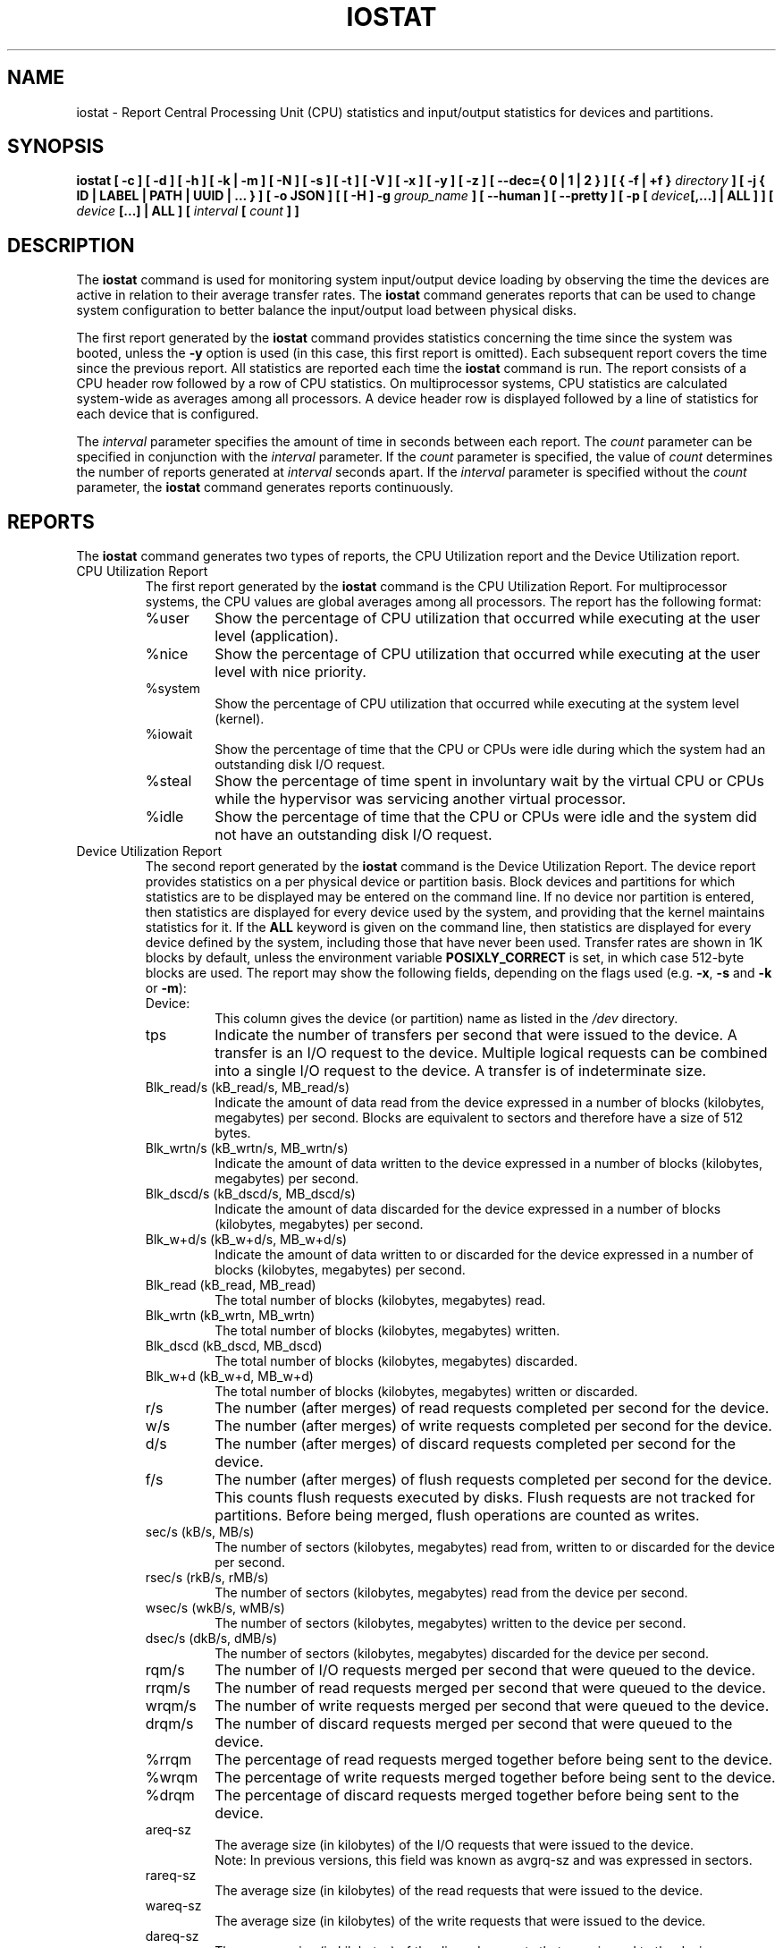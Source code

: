 .\" iostat manual page - (C) 1998-2020 Sebastien Godard (sysstat <at> orange.fr)
.TH IOSTAT 1 "OCTOBER 2020" Linux "Linux User's Manual" -*- nroff -*-
.SH NAME
iostat \- Report Central Processing Unit (CPU) statistics and input/output
statistics for devices and partitions.

.SH SYNOPSIS
.ie 'yes'no' \{
.B iostat [ -c ] [ -d ] [ -h ] [ -k | -m ] [ -N ] [ -s ] [ -t ] [ -V ] [ -x ] [ -y ] [ -z ]
.BI "[ --dec={ 0 | 1 | 2 } ] [ { -f | +f } " "directory" " ] [ -j { ID | LABEL | PATH | UUID | ... } ] "
.BI "[ -o JSON ] [ [ -H ] -g " "group_name " "] [ --human ] [ --pretty ] [ -p [ " "device" "[,...] | ALL ] ] ["
.IB "device " "[...] | ALL ] [ --debuginfo ] [ " "interval " "[ " "count " "] ] "
.\}
.el \{
.B iostat [ -c ] [ -d ] [ -h ] [ -k | -m ] [ -N ] [ -s ] [ -t ] [ -V ] [ -x ] [ -y ] [ -z ]
.BI "[ --dec={ 0 | 1 | 2 } ] [ { -f | +f } " "directory" " ] [ -j { ID | LABEL | PATH | UUID | ... } ] "
.BI "[ -o JSON ] [ [ -H ] -g " "group_name " "] [ --human ] [ --pretty ] [ -p [ " "device" "[,...] | ALL ] ] ["
.IB "device " "[...] | ALL ] [ " "interval " "[ " "count " "] ]"
.\}

.SH DESCRIPTION
.RB "The " "iostat"
command is used for monitoring system input/output device
loading by observing the time the devices are active in relation
to their average transfer rates. The
.B iostat
command generates reports
that can be used to change system configuration to better balance
the input/output load between physical disks.
.PP
The first report generated by the
.B iostat
command provides statistics
concerning the time since the system was booted, unless the
.B -y
option is used (in this case, this first report is omitted).
Each subsequent report
covers the time since the previous report. All statistics are reported
each time the
.B iostat
command is run. The report consists of a
CPU header row followed by a row of
CPU statistics. On
multiprocessor systems, CPU statistics are calculated system-wide
as averages among all processors. A device header row is displayed
followed by a line of statistics for each device that is configured.
.PP
The
.I interval
parameter specifies the amount of time in seconds between
each report. The
.IR "count " "parameter can be specified in conjunction with the " "interval"
.RI "parameter. If the " "count " "parameter is specified, the value of " "count"
.RI "determines the number of reports generated at " "interval " "seconds apart. If the"
.IR "interval " "parameter is specified without the " "count " "parameter, the"
.B iostat
command generates reports continuously.

.SH REPORTS
The
.B iostat
command generates two types of reports, the CPU
Utilization report and the Device Utilization report.

.IP "CPU Utilization Report"
The first report generated by the
.B iostat
command is the CPU Utilization Report. For multiprocessor systems, the CPU values are
global averages among all processors.
The report has the following format:
.RS
.IP %user
Show the percentage of CPU utilization that occurred while
executing at the user level (application).
.IP %nice
Show the percentage of CPU utilization that occurred while
executing at the user level with nice priority.
.IP %system
Show the percentage of CPU utilization that occurred while
executing at the system level (kernel).
.IP %iowait
Show the percentage of time that the CPU or CPUs were idle during which
the system had an outstanding disk I/O request.
.IP %steal
Show the percentage of time spent in involuntary wait by the virtual CPU
or CPUs while the hypervisor was servicing another virtual processor.
.IP %idle
Show the percentage of time that the CPU or CPUs were idle and the system
did not have an outstanding disk I/O request.
.RE
.PP
.IP "Device Utilization Report"
The second report generated by the
.B iostat
command is the Device Utilization Report.
The device report provides statistics on a per physical device
or partition basis. Block devices and partitions for which statistics are
to be displayed may be entered on the command line.
If no device nor partition is entered, then statistics are displayed
for every device used by the system, and
providing that the kernel maintains statistics for it.
If the
.B ALL
keyword is given on the command line, then statistics are
displayed for every device defined by the system, including those
that have never been used.
Transfer rates are shown in 1K blocks by default, unless the environment
variable
.B POSIXLY_CORRECT
is set, in which case 512-byte blocks are used.
The report may show the following fields, depending on the flags used (e.g.
.BR "-x" ", " "-s " "and " "-k " "or " "-m" "):"
.RS
.IP Device:
This column gives the device (or partition) name as listed in the
.IR "/dev " "directory."
.IP tps
Indicate the number of transfers per second that were issued
to the device. A transfer is an I/O request to the
device. Multiple logical requests can be combined into a single I/O
request to the device. A transfer is of indeterminate size.
.IP "Blk_read/s (kB_read/s, MB_read/s)"
Indicate the amount of data read from the device expressed in a number of
blocks (kilobytes, megabytes) per second. Blocks are equivalent to sectors
and therefore have a size of 512 bytes.
.IP "Blk_wrtn/s (kB_wrtn/s, MB_wrtn/s)"
Indicate the amount of data written to the device expressed in a number of
blocks (kilobytes, megabytes) per second.
.IP "Blk_dscd/s (kB_dscd/s, MB_dscd/s)"
Indicate the amount of data discarded for the device expressed in a number of
blocks (kilobytes, megabytes) per second.
.IP "Blk_w+d/s (kB_w+d/s, MB_w+d/s)"
Indicate the amount of data written to or discarded for the device expressed
in a number of blocks (kilobytes, megabytes) per second.
.IP "Blk_read (kB_read, MB_read)"
The total number of blocks (kilobytes, megabytes) read.
.IP "Blk_wrtn (kB_wrtn, MB_wrtn)"
The total number of blocks (kilobytes, megabytes) written.
.IP "Blk_dscd (kB_dscd, MB_dscd)"
The total number of blocks (kilobytes, megabytes) discarded.
.IP "Blk_w+d (kB_w+d, MB_w+d)"
The total number of blocks (kilobytes, megabytes) written or discarded.
.IP r/s
The number (after merges) of read requests completed per second for the device.
.IP w/s
The number (after merges) of write requests completed per second for the device.
.IP d/s
The number (after merges) of discard requests completed per second for the device.
.IP f/s
The number (after merges) of flush requests completed per second for the device.
This counts flush requests executed by disks. Flush requests are not tracked for partitions.
Before being merged, flush operations are counted as writes.
.IP "sec/s (kB/s, MB/s)"
The number of sectors (kilobytes, megabytes) read from, written to or
discarded for the device per second.
.IP "rsec/s (rkB/s, rMB/s)"
The number of sectors (kilobytes, megabytes) read from the device per second.
.IP "wsec/s (wkB/s, wMB/s)"
The number of sectors (kilobytes, megabytes) written to the device per second.
.IP "dsec/s (dkB/s, dMB/s)"
The number of sectors (kilobytes, megabytes) discarded for the device per second.
.IP rqm/s
The number of I/O requests merged per second that were queued to the device.
.IP rrqm/s
The number of read requests merged per second that were queued to the device.
.IP wrqm/s
The number of write requests merged per second that were queued to the device.
.IP drqm/s
The number of discard requests merged per second that were queued to the device.
.IP %rrqm
The percentage of read requests merged together before being sent to the device.
.IP %wrqm
The percentage of write requests merged together before being sent to the device.
.IP %drqm
The percentage of discard requests merged together before being sent to the device.
.IP areq-sz
The average size (in kilobytes) of the I/O requests that were issued to the device.
.br
Note: In previous versions, this field was known as avgrq-sz and was expressed in sectors.
.IP rareq-sz
The average size (in kilobytes) of the read requests that were issued to the device.
.IP wareq-sz
The average size (in kilobytes) of the write requests that were issued to the device.
.IP dareq-sz
The average size (in kilobytes) of the discard requests that were issued to the device.
.IP await
The average time (in milliseconds) for I/O requests issued to the device
to be served. This includes the time spent by the requests in queue and
the time spent servicing them.
.IP r_await
The average time (in milliseconds) for read requests issued to the device
to be served. This includes the time spent by the requests in queue and
the time spent servicing them.
.IP w_await
The average time (in milliseconds) for write requests issued to the device
to be served. This includes the time spent by the requests in queue and
the time spent servicing them.
.IP d_await
The average time (in milliseconds) for discard requests issued to the device
to be served. This includes the time spent by the requests in queue and
the time spent servicing them.
.IP f_await
The average time (in milliseconds) for flush requests issued to the device
to be served.
The block layer combines flush requests and executes at most one at a time.
Thus flush operations could be twice as long: Wait for current flush request,
then execute it, then wait for the next one.
.IP aqu-sz
The average queue length of the requests that were issued to the device.
.br
Note: In previous versions, this field was known as avgqu-sz.
.IP %util
Percentage of elapsed time during which I/O requests were issued to the device
(bandwidth utilization for the device). Device saturation occurs when this
value is close to 100% for devices serving requests serially.
But for devices serving requests in parallel, such as RAID arrays and
modern SSDs, this number does not reflect their performance limits.
.RE

.SH OPTIONS
.TP
.B -c
Display the CPU utilization report.
.TP
.B -d
Display the device utilization report.
.if 'yes'no' \{
.TP
.B --debuginfo
Print debug output to stderr.
.\}
.TP
.B --dec={ 0 | 1 | 2 }
Specify the number of decimal places to use (0 to 2, default value is 2).
.TP
.BI "-f " "directory"
.RE
.BI "+f " "directory"
.RS
Specify an alternative directory for
.B iostat
to read devices statistics. Option
.BR "-f " "tells " "iostat " "to use only the files located in the alternative directory, "
whereas option
.B +f
tells it to use both the standard kernel files and the files located in the alternative directory
to read device statistics.

.IR "directory" " is a directory containing files with statistics for devices managed in userspace."
It may contain:

- a "diskstats" file whose format is compliant with that located in "/proc",
.br
- statistics for individual devices contained in files whose format is compliant with that of files located in
"/sys".

In particular, the following files located in
.I "directory"
.RB "may be used by " "iostat" ":"

.IR "directory" "/block/" "device" "/stat"
.br
.IR "directory" "/block/" "device" "/" "partition" "/stat"

.IR "partition" " files must have an entry in " "directory" "/dev/block/ directory, e.g.:"

.IR "directory" "/dev/block/" "major" ":" "minor" " --> ../../block/" "device" "/" "partition"
.RE
.TP
.BI "-g " "group_name " "{ " "device " "[...] | ALL }"
Display statistics for a group of devices.
The
.B iostat
command reports statistics for each individual device in the list
then a line of global statistics for the group displayed as
.I group_name
and made up of all the devices in the list. The
.B ALL
keyword means that all the block devices defined by the system shall be
included in the group.
.TP
.B -H
This option must be used with option
.B -g
and indicates that only global
statistics for the group are to be displayed, and not statistics for
individual devices in the group.
.TP
.B -h
This option is equivalent to specifying
.BR "--human --pretty" "."
.TP
.B --human
Print sizes in human readable format (e.g. 1.0k, 1.2M, etc.)
The units displayed with this option supersede any other default units (e.g.
kilobytes, sectors...) associated with the metrics.
.TP
.BI "-j { ID | LABEL | PATH | UUID | ... } [ " "device " "[...] | ALL ]"
Display persistent device names. Keywords
.BR "ID" ", " "LABEL" ", "
etc. specify the type of the persistent name. These keywords are not limited,
only prerequisite is that directory with required persistent names is present in
.IR "/dev/disk" "."
Optionally, multiple devices can be specified in the chosen persistent name type.
Because persistent device names are usually long, option
.B --pretty
is implicitly set with this option.
.TP
.B -k
Display statistics in kilobytes per second.
.TP
.B -m
Display statistics in megabytes per second.
.TP
.B -N
Display the registered device mapper names for any device mapper devices.
Useful for viewing LVM2 statistics.
.TP
.B -o JSON
Display the statistics in JSON (JavaScript Object Notation) format.
JSON output field order is undefined, and new fields may be added
in the future.
.TP
.BI "-p [ { " "device" "[,...] | ALL } ]"
Display statistics for
block devices and all their partitions that are used by the system.
If a device name is entered on the command line, then statistics for it
and all its partitions are displayed. Last, the
.B ALL
keyword indicates that statistics have to be displayed for all the block
devices and partitions defined by the system, including those that have
never been used. If option
.B -j
is defined before this option, devices entered on the command line can be
specified with the chosen persistent name type.
.TP
.B --pretty
Make the Device Utilization Report easier to read by a human.
.TP
.B -s
Display a short (narrow) version of the report that should fit in 80
characters wide screens.
.TP
.B -t
Print the time for each report displayed. The timestamp format may depend
on the value of the
.BR "S_TIME_FORMAT " "environment variable (see below)."
.TP
.B -V
Print version number then exit.
.TP
.B -x
Display extended statistics.
.TP
.B -y
Omit first report with statistics since system boot, if displaying
multiple records at given interval.
.TP
.B -z
Tell
.B iostat
to omit output for any devices for which there was no activity
during the sample period.

.SH ENVIRONMENT
The
.B iostat
command takes into account the following environment variables:
.TP
.B POSIXLY_CORRECT
When this variable is set, transfer rates are shown in 512-byte blocks instead
of the default 1K blocks.
.TP
.B S_COLORS
By default statistics are displayed in color when the output is connected to a terminal.
Use this variable to change the settings. Possible values for this variable are
.IR "never" ", " "always " "or " "auto"
(the latter is equivalent to the default settings).
.br
Please note that the color (being red, yellow, or some other color) used to display a value
is not indicative of any kind of issue simply because of the color. It only indicates different
ranges of values.
.TP
.B S_COLORS_SGR
Specify the colors and other attributes used to display statistics on the terminal.
Its value is a colon-separated list of capabilities that defaults to
.BR "H=31;1:I=32;22:M=35;1:N=34;1:Z=34;22" "."
Supported capabilities are:
.RS
.TP
.B H=
SGR (Select Graphic Rendition) substring for percentage values greater than or equal to 75%.
.TP
.B I=
SGR substring for device names.
.TP
.B M=
SGR substring for percentage values in the range from 50% to 75%.
.TP
.B N=
SGR substring for non-zero statistics values.
.TP
.B Z=
SGR substring for zero values.
.RE
.TP
.B S_TIME_FORMAT
If this variable exists and its value is
.B ISO
then the current locale will be ignored when printing the date in the report
header. The
.B iostat
command will use the ISO 8601 format (YYYY-MM-DD) instead.
The timestamp displayed with option
.B -t
will also be compliant with ISO 8601 format.

.SH EXAMPLES
.TP
.B iostat
Display a single history since boot report for all CPU and Devices.
.TP
.B iostat -d 2
Display a continuous device report at two second intervals.
.TP
.B iostat -d 2 6
Display six reports at two second intervals for all devices.
.TP
.B iostat -x sda sdb 2 6
Display six reports of extended statistics at two second intervals for devices
sda and sdb.
.TP
.B iostat -p sda 2 6
Display six reports at two second intervals for device sda and all its
partitions (sda1, etc.)

.SH BUGS
.IR "/proc " "filesystem must be mounted for"
.BR "iostat " "to work."
.PP
Kernels older than 2.6.x are no longer supported.
.PP
.RB "Although " "iostat"
speaks of kilobytes (kB), megabytes (MB)..., it actually uses kibibytes (kiB), mebibytes (MiB)...
A kibibyte is equal to 1024 bytes, and a mebibyte is equal to 1024 kibibytes.

.SH FILES
.IR "/proc/stat " "contains system statistics."
.br
.IR "/proc/uptime " "contains system uptime."
.br
.IR "/proc/diskstats " "contains disks statistics."
.br
.IR "/sys " "contains statistics for block devices."
.br
.IR "/proc/self/mountstats " "contains statistics for network filesystems."
.br
.IR "/dev/disk " "contains persistent device names."

.SH AUTHOR
Sebastien Godard (sysstat <at> orange.fr)

.SH SEE ALSO
.BR "sar" "(1), " "pidstat" "(1), " "mpstat" "(1), " "vmstat" "(8), " "tapestat" "(1), " "nfsiostat" "(1),"
.BR "cifsiostat" "(1)"
.PP
.I https://github.com/sysstat/sysstat
.br
.I http://pagesperso-orange.fr/sebastien.godard/
